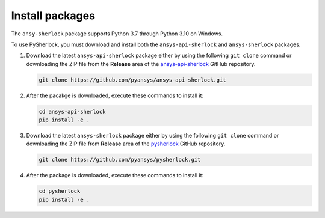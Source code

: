 .. _installation:

================
Install packages
================

The ``ansy-sherlock`` package supports Python 3.7 through Python 3.10 on Windows.

To use PySherlock, you must download and install both the ``ansys-api-sherlock``
and ``ansys-sherlock`` packages.

.. TODO: uncomment the following lines when PySherlock is released to the public PyPi.
   Install the latest ``ansys-sherlock-core`` package from PyPi with:

..   .. code::

..   pip install ansys-sherlock-core

#. Download the latest ``ansys-api-sherlock`` package either by using the following
   ``git clone`` command or downloading the ZIP file from the **Release** area of the
   `ansys-api-sherlock <https://github.com/pyansys/ansys-api-sherlock>`_ GitHub repository.

   .. code::

      git clone https://github.com/pyansys/ansys-api-sherlock.git

#. After the pacakge is downloaded, execute these commands to install it:

   .. code::

      cd ansys-api-sherlock
      pip install -e .

#. Download the latest ``ansys-sherlock`` package either by using the following
   ``git clone`` command or downloading the ZIP file from **Release** area of the
   `pysherlock <https://github.com/pyansys/pysherlock>`_ GitHub repository.

   .. code::

      git clone https://github.com/pyansys/pysherlock.git

#. After the package is downloaded, execute these commands to install it:

   .. code::

      cd pysherlock
      pip install -e .

